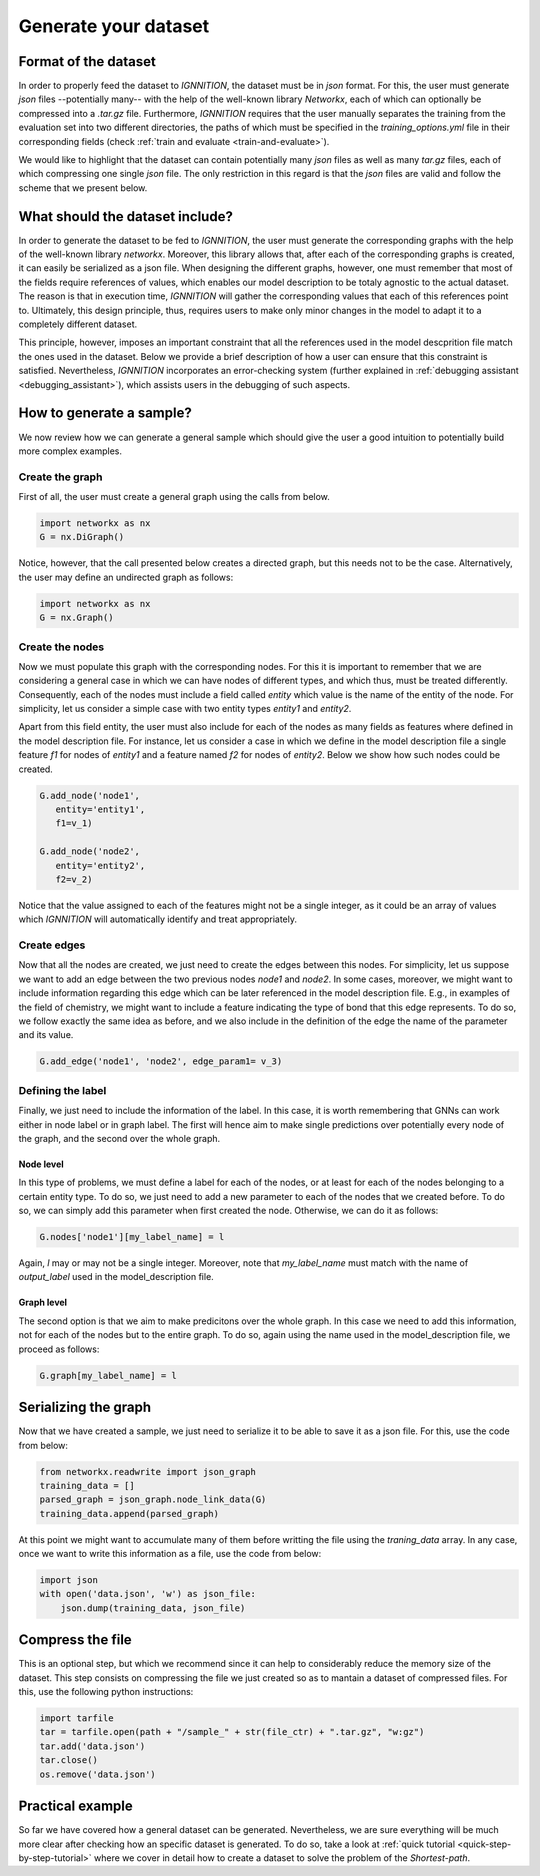 .. _generate-your-dataset:

Generate your dataset
=====================

Format of the dataset
---------------------

In order to properly feed the dataset to *IGNNITION*, the dataset must
be in *json* format. For this, the user must generate *json* files
--potentially many-- with the help of the well-known library *Networkx*,
each of which can optionally be compressed into a *.tar.gz* file.
Furthermore, *IGNNITION* requires that the user manually separates the
training from the evaluation set into two different directories, the
paths of which must be specified in the *training\_options.yml* file in
their corresponding fields (check :ref:`train and evaluate <train-and-evaluate>`).

We would like to highlight that the dataset can contain potentially many
*json* files as well as many *tar.gz* files, each of which compressing
one single *json* file. The only restriction in this regard is that the
*json* files are valid and follow the scheme that we present below.

What should the dataset include?
--------------------------------

In order to generate the dataset to be fed to *IGNNITION*, the user must
generate the corresponding graphs with the help of the well-known
library *networkx*. Moreover, this library allows that, after each of
the corresponding graphs is created, it can easily be serialized as a
json file. When designing the different graphs, however, one must
remember that most of the fields require references of values, which
enables our model description to be totaly agnostic to the actual
dataset. The reason is that in execution time, *IGNNITION* will gather
the corresponding values that each of this references point to.
Ultimately, this design principle, thus, requires users to make only
minor changes in the model to adapt it to a completely different
dataset.

This principle, however, imposes an important constraint that all the
references used in the model descprition file match the ones used in the
dataset. Below we provide a brief description of how a user can ensure
that this constraint is satisfied. Nevertheless, *IGNNITION*
incorporates an error-checking system (further explained in
:ref:`debugging assistant <debugging_assistant>`), which assists users in the
debugging of such aspects.

How to generate a sample?
-------------------------

We now review how we can generate a general sample which should give the
user a good intuition to potentially build more complex examples.

Create the graph
~~~~~~~~~~~~~~~~

First of all, the user must create a general graph using the calls from
below.

.. code:: python

        import networkx as nx 
        G = nx.DiGraph()

Notice, however, that the call presented below creates a directed graph,
but this needs not to be the case. Alternatively, the user may define an
undirected graph as follows:

.. code:: python

        import networkx as nx 
        G = nx.Graph()

Create the nodes
~~~~~~~~~~~~~~~~

Now we must populate this graph with the corresponding nodes. For this
it is important to remember that we are considering a general case in
which we can have nodes of different types, and which thus, must be
treated differently. Consequently, each of the nodes must include a
field called *entity* which value is the name of the entity of the node.
For simplicity, let us consider a simple case with two entity types
*entity1* and *entity2*.

Apart from this field entity, the user must also include for each of the
nodes as many fields as features where defined in the model description
file. For instance, let us consider a case in which we define in the
model description file a single feature *f1* for nodes of *entity1* and
a feature named *f2* for nodes of *entity2*. Below we show how such
nodes could be created.

.. code:: python

         G.add_node('node1',
            entity='entity1',
            f1=v_1)
          
         G.add_node('node2',
            entity='entity2',
            f2=v_2)

Notice that the value assigned to each of the features might not be a
single integer, as it could be an array of values which *IGNNITION* will
automatically identify and treat appropriately.

Create edges
~~~~~~~~~~~~

Now that all the nodes are created, we just need to create the edges
between this nodes. For simplicity, let us suppose we want to add an
edge between the two previous nodes *node1* and *node2*. In some cases,
moreover, we might want to include information regarding this edge which
can be later referenced in the model description file. E.g., in examples
of the field of chemistry, we might want to include a feature indicating
the type of bond that this edge represents. To do so, we follow exactly
the same idea as before, and we also include in the definition of the
edge the name of the parameter and its value.

.. code:: python

        G.add_edge('node1', 'node2', edge_param1= v_3)

Defining the label
~~~~~~~~~~~~~~~~~~

Finally, we just need to include the information of the label. In this
case, it is worth remembering that GNNs can work either in node label or
in graph label. The first will hence aim to make single predictions over
potentially every node of the graph, and the second over the whole
graph.

Node level
^^^^^^^^^^

In this type of problems, we must define a label for each of the nodes,
or at least for each of the nodes belonging to a certain entity type. To
do so, we just need to add a new parameter to each of the nodes that we
created before. To do so, we can simply add this parameter when first
created the node. Otherwise, we can do it as follows:

.. code:: python

        G.nodes['node1'][my_label_name] = l

Again, *l* may or may not be a single integer. Moreover, note that
*my\_label\_name* must match with the name of *output\_label* used in
the model\_description file.

Graph level
^^^^^^^^^^^

The second option is that we aim to make predicitons over the whole
graph. In this case we need to add this information, not for each of the
nodes but to the entire graph. To do so, again using the name used in
the model\_description file, we proceed as follows:

.. code:: python

        G.graph[my_label_name] = l

Serializing the graph
---------------------

Now that we have created a sample, we just need to serialize it to be
able to save it as a json file. For this, use the code from below:

.. code:: python

        from networkx.readwrite import json_graph
        training_data = []
        parsed_graph = json_graph.node_link_data(G)
        training_data.append(parsed_graph)

At this point we might want to accumulate many of them before writting
the file using the *traning\_data* array. In any case, once we want to
write this information as a file, use the code from below:

.. code:: python

        import json
        with open('data.json', 'w') as json_file:
            json.dump(training_data, json_file)

Compress the file
-----------------

This is an optional step, but which we recommend since it can help to
considerably reduce the memory size of the dataset. This step consists
on compressing the file we just created so as to mantain a dataset of
compressed files. For this, use the following python instructions:

.. code:: python

        import tarfile
        tar = tarfile.open(path + "/sample_" + str(file_ctr) + ".tar.gz", "w:gz")
        tar.add('data.json')
        tar.close()
        os.remove('data.json')

Practical example
-----------------

So far we have covered how a general dataset can be generated.
Nevertheless, we are sure everything will be much more clear after
checking how an specific dataset is generated. To do so, take a look at
:ref:`quick tutorial <quick-step-by-step-tutorial>` where we cover in detail how to
create a dataset to solve the problem of the *Shortest-path*.
